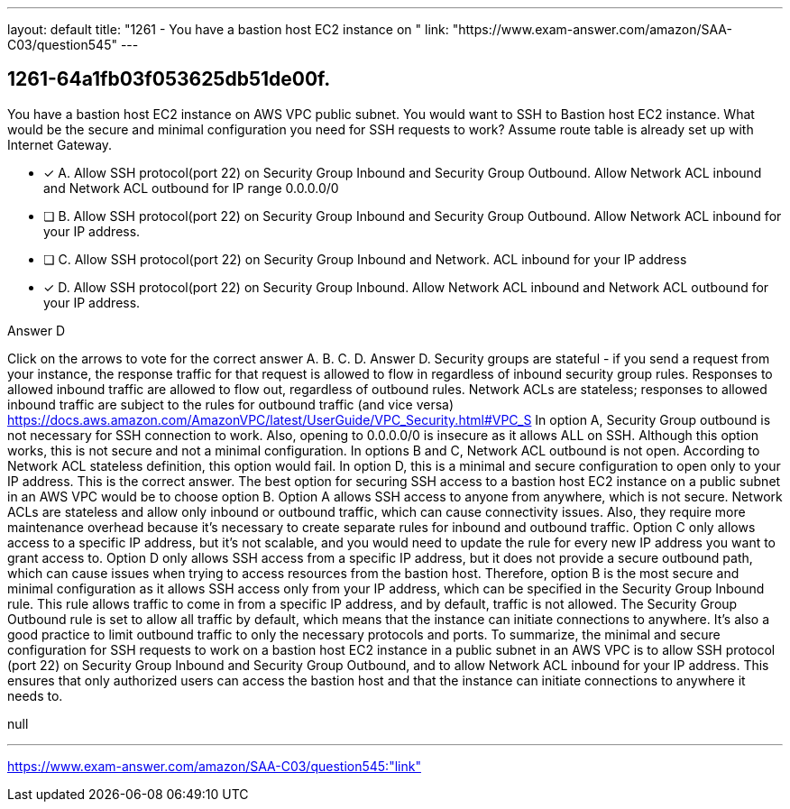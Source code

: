 ---
layout: default 
title: "1261 - You have a bastion host EC2 instance on "
link: "https://www.exam-answer.com/amazon/SAA-C03/question545"
---


[.question]
== 1261-64a1fb03f053625db51de00f.


****

[.query]
--
You have a bastion host EC2 instance on AWS VPC public subnet.
You would want to SSH to Bastion host EC2 instance.
What would be the secure and minimal configuration you need for SSH requests to work? Assume route table is already set up with Internet Gateway.


--

[.list]
--
* [*] A. Allow SSH protocol(port 22) on Security Group Inbound and Security Group Outbound. Allow Network ACL inbound and Network ACL outbound for IP range 0.0.0.0/0
* [ ] B. Allow SSH protocol(port 22) on Security Group Inbound and Security Group Outbound. Allow Network ACL inbound for your IP address.
* [ ] C. Allow SSH protocol(port 22) on Security Group Inbound and Network. ACL inbound for your IP address
* [*] D. Allow SSH protocol(port 22) on Security Group Inbound. Allow Network ACL inbound and Network ACL outbound for your IP address.

--
****

[.answer]
Answer D

[.explanation]
--
Click on the arrows to vote for the correct answer
A.
B.
C.
D.
Answer D.
Security groups are stateful - if you send a request from your instance, the response traffic for that request is allowed to flow in regardless of inbound security group rules.
Responses to allowed inbound traffic are allowed to flow out, regardless of outbound rules.
Network ACLs are stateless; responses to allowed inbound traffic are subject to the rules for outbound traffic (and vice versa)
https://docs.aws.amazon.com/AmazonVPC/latest/UserGuide/VPC_Security.html#VPC_S
In option A, Security Group outbound is not necessary for SSH connection to work.
Also, opening to 0.0.0.0/0 is insecure as it allows ALL on SSH.
Although this option works, this is not secure and not a minimal configuration.
In options B and C, Network ACL outbound is not open.
According to Network ACL stateless definition, this option would fail.
In option D, this is a minimal and secure configuration to open only to your IP address.
This is the correct answer.
The best option for securing SSH access to a bastion host EC2 instance on a public subnet in an AWS VPC would be to choose option B.
Option A allows SSH access to anyone from anywhere, which is not secure. Network ACLs are stateless and allow only inbound or outbound traffic, which can cause connectivity issues. Also, they require more maintenance overhead because it's necessary to create separate rules for inbound and outbound traffic.
Option C only allows access to a specific IP address, but it's not scalable, and you would need to update the rule for every new IP address you want to grant access to.
Option D only allows SSH access from a specific IP address, but it does not provide a secure outbound path, which can cause issues when trying to access resources from the bastion host.
Therefore, option B is the most secure and minimal configuration as it allows SSH access only from your IP address, which can be specified in the Security Group Inbound rule. This rule allows traffic to come in from a specific IP address, and by default, traffic is not allowed. The Security Group Outbound rule is set to allow all traffic by default, which means that the instance can initiate connections to anywhere. It's also a good practice to limit outbound traffic to only the necessary protocols and ports.
To summarize, the minimal and secure configuration for SSH requests to work on a bastion host EC2 instance in a public subnet in an AWS VPC is to allow SSH protocol (port 22) on Security Group Inbound and Security Group Outbound, and to allow Network ACL inbound for your IP address. This ensures that only authorized users can access the bastion host and that the instance can initiate connections to anywhere it needs to.
--

[.ka]
null

'''



https://www.exam-answer.com/amazon/SAA-C03/question545:"link"


